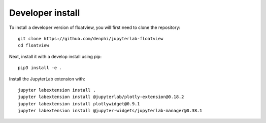 
Developer install
=================


To install a developer version of floatview, you will first need to clone
the repository::

    git clone https://github.com/denphi/jupyterlab-floatview
    cd floatview

Next, install it with a develop install using pip::

    pip3 install -e .

Install the JupyterLab extension with::

    jupyter labextension install .
    jupyter labextension install @jupyterlab/plotly-extension@0.18.2
    jupyter labextension install plotlywidget@0.9.1
    jupyter labextension install @jupyter-widgets/jupyterlab-manager@0.38.1    


.. links

.. _`appropriate flag`: https://jupyter-notebook.readthedocs.io/en/stable/extending/frontend_extensions.html#installing-and-enabling-extensions

